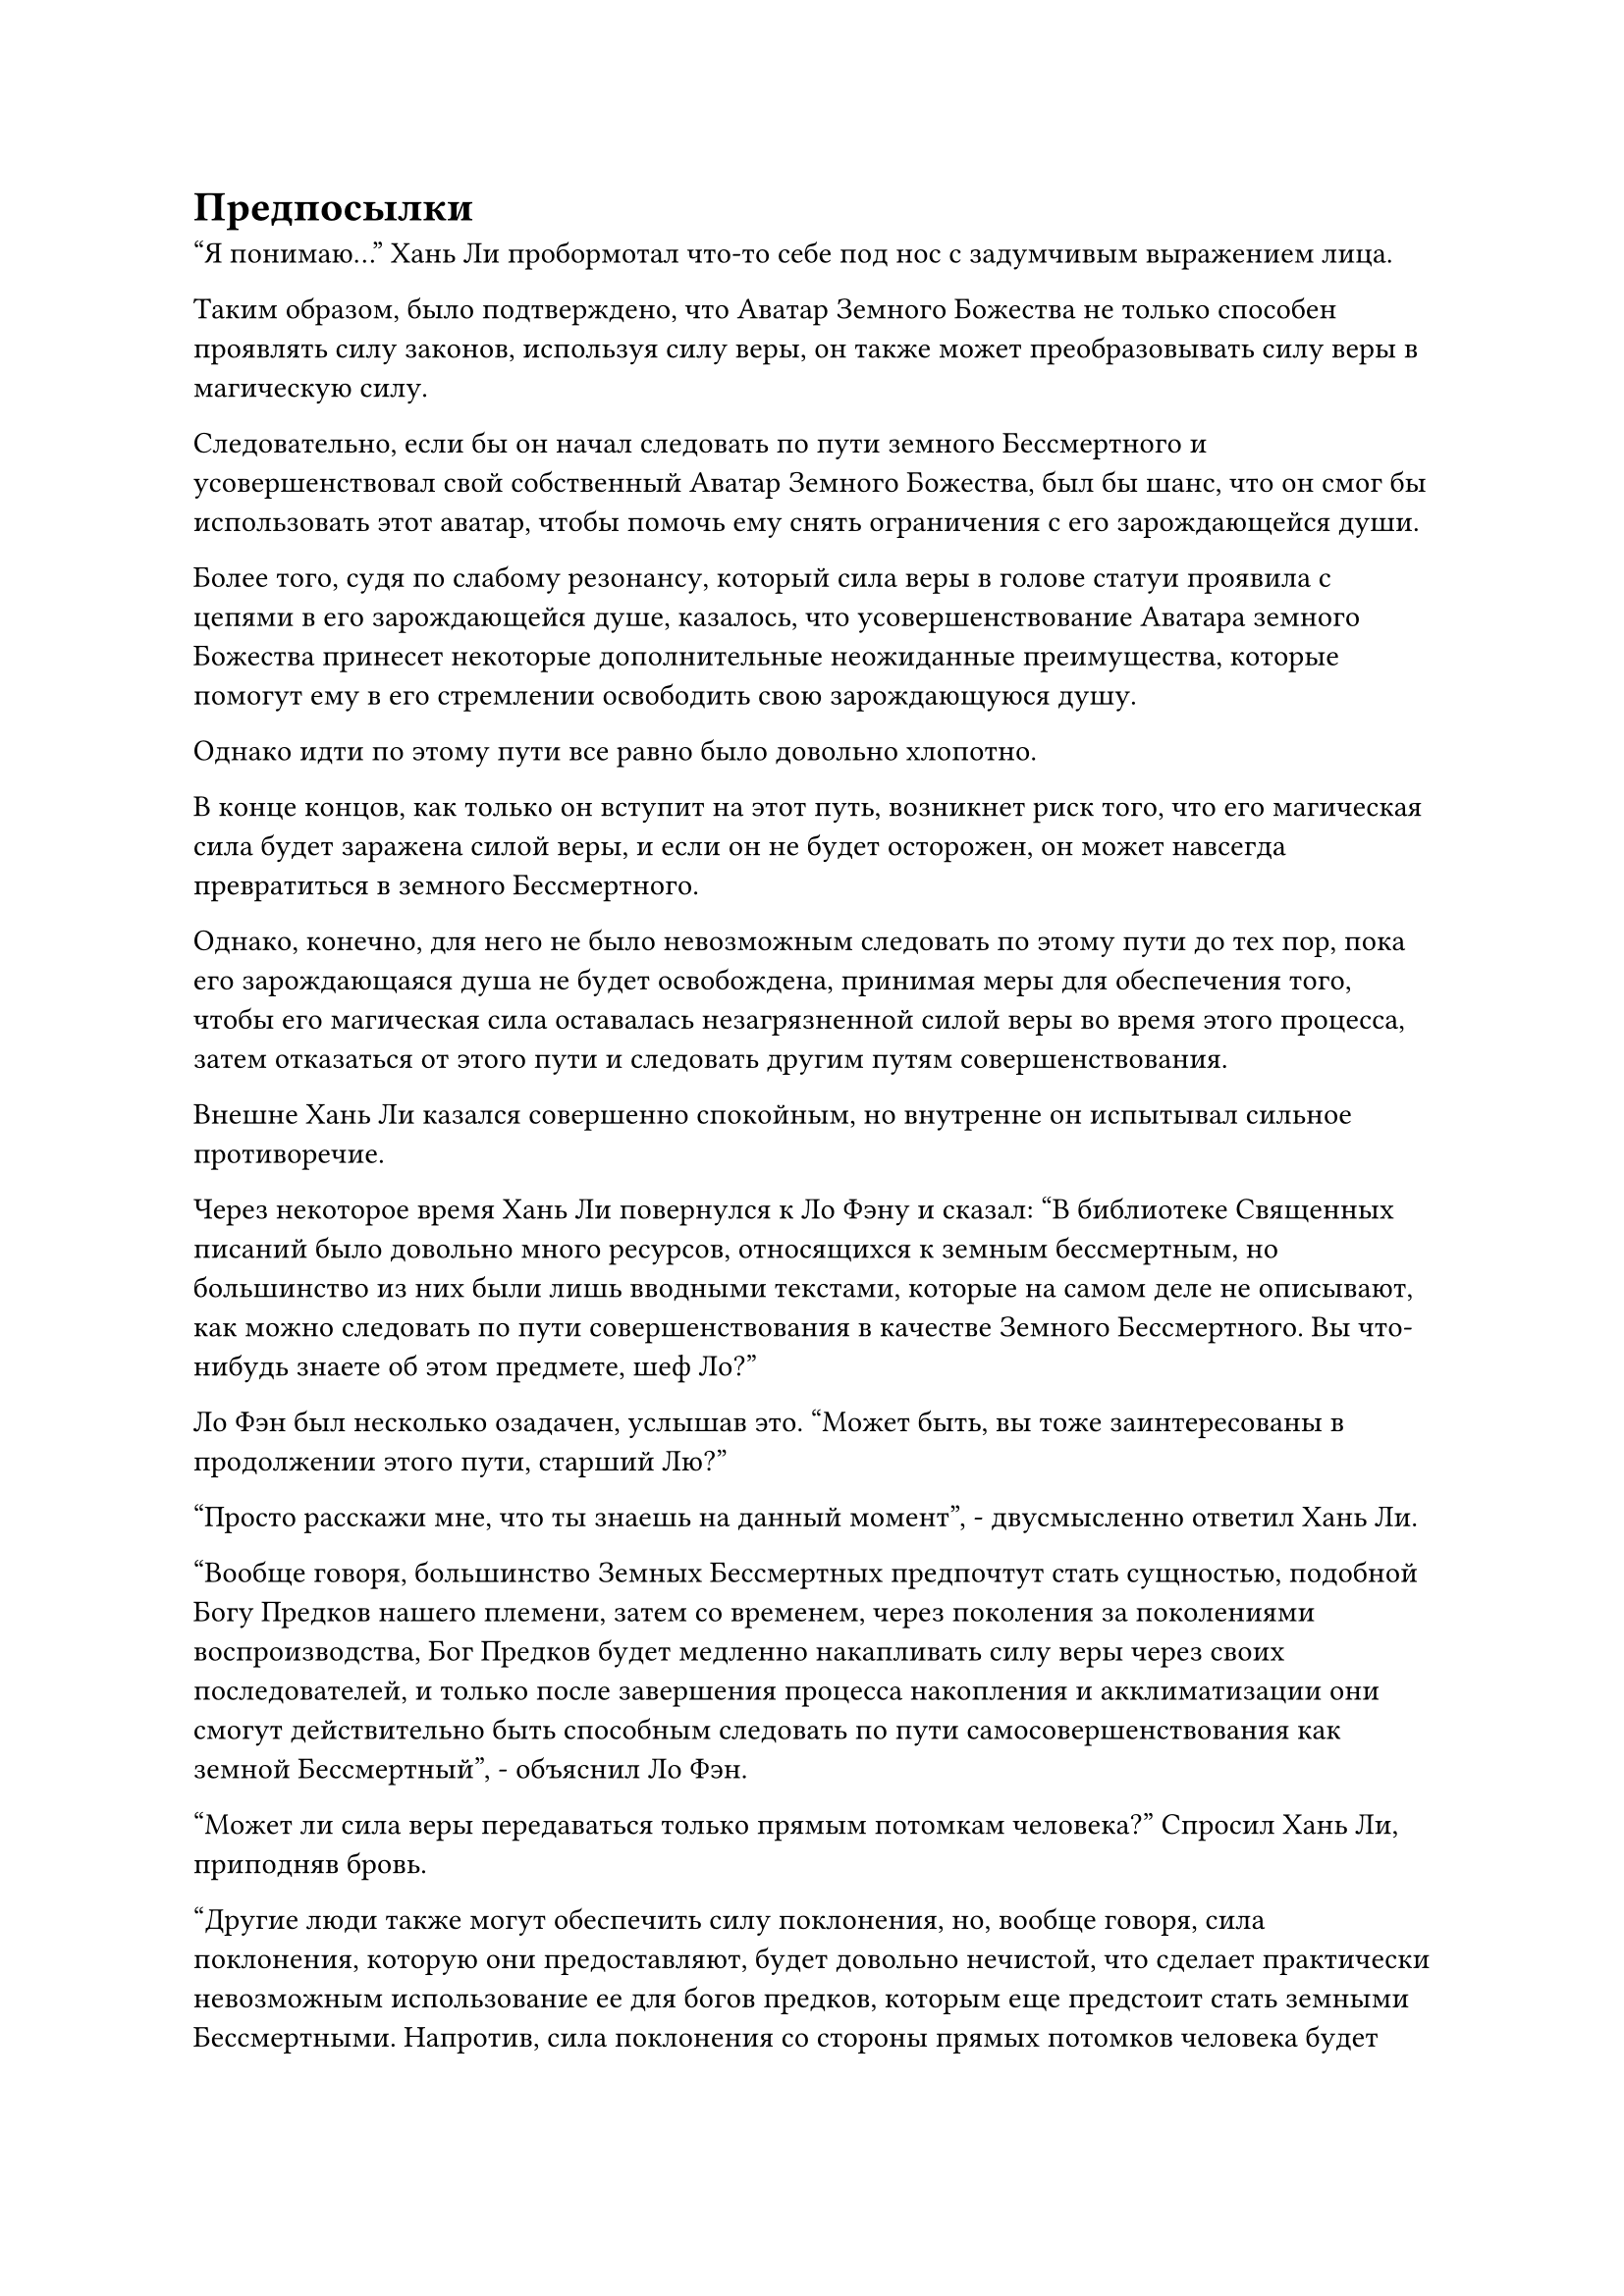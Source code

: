 = Предпосылки

"Я понимаю..." Хань Ли пробормотал что-то себе под нос с задумчивым выражением лица.

Таким образом, было подтверждено, что Аватар Земного Божества не только способен проявлять силу законов, используя силу веры, он также может преобразовывать силу веры в магическую силу.

Следовательно, если бы он начал следовать по пути земного Бессмертного и усовершенствовал свой собственный Аватар Земного Божества, был бы шанс, что он смог бы использовать этот аватар, чтобы помочь ему снять ограничения с его зарождающейся души.

Более того, судя по слабому резонансу, который сила веры в голове статуи проявила с цепями в его зарождающейся душе, казалось, что усовершенствование Аватара земного Божества принесет некоторые дополнительные неожиданные преимущества, которые помогут ему в его стремлении освободить свою зарождающуюся душу.

Однако идти по этому пути все равно было довольно хлопотно.

В конце концов, как только он вступит на этот путь, возникнет риск того, что его магическая сила будет заражена силой веры, и если он не будет осторожен, он может навсегда превратиться в земного Бессмертного.

Однако, конечно, для него не было невозможным следовать по этому пути до тех пор, пока его зарождающаяся душа не будет освобождена, принимая меры для обеспечения того, чтобы его магическая сила оставалась незагрязненной силой веры во время этого процесса, затем отказаться от этого пути и следовать другим путям совершенствования.

Внешне Хань Ли казался совершенно спокойным, но внутренне он испытывал сильное противоречие.

Через некоторое время Хань Ли повернулся к Ло Фэну и сказал: "В библиотеке Священных писаний было довольно много ресурсов, относящихся к земным бессмертным, но большинство из них были лишь вводными текстами, которые на самом деле не описывают, как можно следовать по пути совершенствования в качестве Земного Бессмертного. Вы что-нибудь знаете об этом предмете, шеф Ло?"

Ло Фэн был несколько озадачен, услышав это. "Может быть, вы тоже заинтересованы в продолжении этого пути, старший Лю?"

"Просто расскажи мне, что ты знаешь на данный момент", - двусмысленно ответил Хань Ли.

"Вообще говоря, большинство Земных Бессмертных предпочтут стать сущностью, подобной Богу Предков нашего племени, затем со временем, через поколения за поколениями воспроизводства, Бог Предков будет медленно накапливать силу веры через своих последователей, и только после завершения процесса накопления и акклиматизации они смогут действительно быть способным следовать по пути самосовершенствования как земной Бессмертный", - объяснил Ло Фэн.

"Может ли сила веры передаваться только прямым потомкам человека?" Спросил Хань Ли, приподняв бровь.

"Другие люди также могут обеспечить силу поклонения, но, вообще говоря, сила поклонения, которую они предоставляют, будет довольно нечистой, что сделает практически невозможным использование ее для богов предков, которым еще предстоит стать земными Бессмертными. Напротив, сила поклонения со стороны прямых потомков человека будет наиболее набожной, а также будет иметь наивысший уровень совместимости с Богом предков.

“С течением времени число потомков человека естественным образом увеличивается, поэтому большинство людей, которые идут по этому пути, сначала предпочтут потратить некоторое время на расширение своих кланов", - объяснил Ло Фэн.

«Понимаю. Продолжай, - подтолкнула Хань Ли.

"Из-за того факта, что скорость совершенствования земного Бессмертного и мощь силы законов, которые он проявляет, зависят от того, сколько силы веры он способен использовать, чтобы ускорить свое развитие, он должен постоянно расширять свою территорию, а также обеспечивать как можно больше ресурсов возможно. Только тогда они смогут произвести больше потомков и расширить свои кланы как можно быстрее."

Ло Фэн в настоящее время обладал самой продвинутой базой культивирования из всех местных жителей острова Темной Вуали, и он уже очень долгое время занимался самосовершенствованием в Море Черного Ветра, поэтому он был достаточно осведомлен о процессе становления Земным Бессмертным и шагах, которые необходимо было предпринять для этого. дальнейший прогресс.

Однако Хань Ли не мог не почувствовать некоторого разочарования, услышав описание Ло Фэна.

Следовать по пути земного Бессмертного было не так просто, как он себе представлял, и, учитывая его нынешнее положение, он ни за что не стал бы посвящать длительный период времени развитию большого клана.

Что касается будущего расширения территории, то это, несомненно, посягнет на интересы других Богов Предков, так что он неизбежно окажется втянутым в постоянный круговорот конфликтов, и это определенно было не то, с чем он хотел бы иметь дело.

"Есть ли какие-нибудь другие способы следовать по этому пути, вождь Ло?" Спросил Хань Ли.

"Есть способ, который позволяет стать Земным Бессмертным без необходимости идти по пути Бога Предков", - ответил Ло Фэн после недолгого колебания.

"Я предполагаю, что должны быть выполнены некоторые особые требования, верно?" Спросил Хань Ли.

"Действительно. Почти все высококлассные культиваторы во всем Море Черного Ветра слышали об этом методе, который позволяет человеку непосредственно совершенствоваться как Земному Бессмертному, но едва ли кто-либо когда-либо успешно шел по этому пути, потому что сначала должны быть выполнены два условия", - ответил Ло Фэн с кривой улыбкой.

"Продолжай", - подтолкнула Хань Ли.

"Первое обязательное условие заключается в том, что аватар земного Божества, используемый культиватором, не может быть выращен с использованием обычных материалов. Вместо этого он должен быть усовершенствован с использованием чего-то, что по своей сути наполнено силой законов.

“Второе обязательное условие заключается в том, что используемое искусство культивирования Земного Бессмертия должно быть таким, которое может позволить культиватору напрямую перескочить стадию Бога Предков, поэтому, по сути, это должно быть высококачественное искусство культивирования Земного Бессмертия, которое непосредственно использует нечистую силу поклонения обычных людей", - объяснил Ло Фэн..

Брови Хань Ли слегка нахмурились, услышав это.

"По правде говоря, наше племя не только не обладает высококлассным земным искусством культивирования Бессмертных, скорее всего, их не так много даже во всем Море Черного Ветра. Что касается материалов, необходимых для культивирования Аватара Земного Божества, Бог предков Ло Мэн в прошлом оставил некоторые материалы на острове, но, учитывая мои ограниченные знания, большинство из них - материалы, которые я не узнаю, поэтому я не уверен, содержит ли какой-либо из них силу законов. Я могу отвезти вас лично ознакомиться с этими материалами, если хотите", - предложил Ло Фэн.

"Пожалуйста, показывайте дорогу, вождь Ло", - кивнув, ответил Хань Ли.

Таким образом, они вдвоем быстро покинули запретную зону и вскоре после этого оказались в подземной секретной комнате.

Тайная комната была не очень большой, и внутри было около дюжины деревянных полок, на которых было разложено множество материалов, включая материалы для демонических зверей, некоторые спиртовые лекарства и некоторые виды руды.

Эти предметы казались довольно редкими, но это было только для культиваторов пространственной закалки и интеграции тела.

Ло Фэн, очевидно, тоже знал об этом, и он повел Хань Ли прямо к полке из зеленого нефрита в самом дальнем конце секретной комнаты. Нефритовая полка была полностью окутана слоем синего света, и на полке была видна небольшая коллекция предметов.

"Это все вещи, которые Бог предков Ло Мэн оставил после себя, старший Лю", - сказал Ло Фэн.

Затем он вытащил синий значок, чтобы выпустить вспышку синего света, которая мгновенно рассеяла барьер синего света вокруг полки.

После устранения барьера синего света выяснилось, что большинство предметов на полке представляли собой разновидность круглой черной руды, которая испускала специфические ледниковые колебания, указывающие на то, что это, по-видимому, какой-то особый материал.

Помимо этих кусков руды, там была разная коллекция предметов, в том числе несколько оранжевых кусочков дерева, от которых исходил слабый аромат, кусок золотой руды, пара сломанных сокровищ алебарды и значок из белого нефрита размером с ладонь.

Хань Ли брал эти предметы один за другим и после тщательного изучения разочарованно покачал головой.

Он смог идентифицировать оранжевую древесину и золотую руду как два типа драгоценных материалов для обработки инструментов. Он не узнал черную руду, но в любом случае в них явно не было силы законов.

Что касается пары алебард, то в прошлом они были бы мощным набором духовных сокровищ, но по какой-то причине их духовная природа была сильно ослаблена, так что они и близко не были такими могущественными, как когда-то.

Ло Фэн не смог удержаться от слабого вздоха при виде разочарованного выражения лица Хань Ли.

Он надеялся, что Хань Ли сможет стать Земным Бессмертным. Таким образом, он не смог бы покинуть Море Черного Ветра и должен был бы остаться на острове Темной Вуали. Если бы у клана Ло было достаточно времени, он смог бы создать нового Бога Предков.

Если бы не эта возможность, он ни за что не привел бы Хань Ли сюда так легко.

Прямо в этот момент значок из белого нефрита на полке, казалось, привлек внимание Хань Ли.

Ло Фэн был несколько озадачен, увидев это. "Есть ли что-то особенное в этом значке, старший Лю?"

Он рассматривал все предметы здесь бесчисленное количество раз прежде, но никогда не замечал ничего особенного в нефритовом значке.

Хань Ли ответил не сразу. Вместо этого он еще некоторое время внимательно рассматривал нефритовый значок, прежде чем ответить: "Я не могу сразу понять, что это такое, но, кажется, в этом значке есть что-то странное. Я заберу его с собой для дальнейшего изучения".

"Это совсем не проблема", - немедленно ответил Ло Фэн.

"Кроме того, я должен побеспокоить вас, чтобы вы присмотрели за высококачественными земными искусствами культивирования Бессмертных и материалами, наполненными силой законов. Немедленно сообщите мне, если что-нибудь обнаружите", - проинструктировал Хань Ли.

"Будьте уверены, старший Лю, вы можете рассчитывать на меня", - ответил Ло Фэн.

……

Некоторое время спустя Хань Ли вернулся в потайную комнату во внутреннем дворе, в которой он остановился, и сел на свой футон с задумчивым выражением в глазах.

Если он хотел снять печать со своей зарождающейся души за короткое время, казалось, что единственным возможным решением было следовать этому неортодоксальному земному Бессмертному пути.

Однако сначала он должен был выполнить два предварительных условия.

Море Черного Ветра было обширным местом, и в нем было несколько секретных регионов. Эти регионы были чрезвычайно опасными местами, но они также были домом для некоторых редких материалов и экзотических демонических зверей, так что, возможно, там можно было найти некоторые материалы, наполненные силой законов.

С этими мыслями ему внезапно пришла в голову мысль, и он взмахнул рукой, чтобы достать определенный предмет. Это был глаз одноглазого гиганта, которого он убил в том таинственном пузыре.

Свет, испускаемый глазом, был способен значительно замедлить движение цели, и это произвело на него глубокое впечатление.

Он изучал этот объект раньше, но тогда у него было очень мало времени, поэтому он не смог провести очень тщательное обследование.

Если бы в этом глазу был намек на силу законов, то это сэкономило бы ему массу усилий.

Он начал произносить заклинание, и в его глазах вспыхнул синий свет, в то время как его Глаз Разрушения Закона появился на его глабелле.

Три глаза загорелись в унисон, прежде чем каждый выпустил луч света, два синих и один черный, которые сошлись в одной точке, прежде чем медленно слиться воедино.

Затем Хань Ли начал делать серию ручных печатей, и три луча света быстро полностью слились в один, образовав черно-синее глазное яблоко, которое испускало волны черно-синего света, которые окутывали глаз, который он держал.

В то же время он также высвободил свое духовное чутье, проявив серию нитей духовного чутья, которые окутывали глаз, прежде чем просочиться в него.

Мгновением позже в сердце Хань Ли появился намек на восторг.

Исследуя свое духовное чутье, он сделал несколько обнадеживающих открытий.

Глубоко внутри глаза было несколько чрезвычайно слабых пятнышек белого света.

Сделав это наблюдение, Хань Ли немедленно преобразовал свои нити духовного восприятия в облако тумана, чтобы он мог лучше рассмотреть эти пятнышки белого света.

Некоторое время спустя он открыл глаза, и в них промелькнуло нечто большее, чем намек на возбуждение.

Он был очень слабым, но я был уверен, что эти пятнышки белого света содержали намек на колебания закона.

#pagebreak()